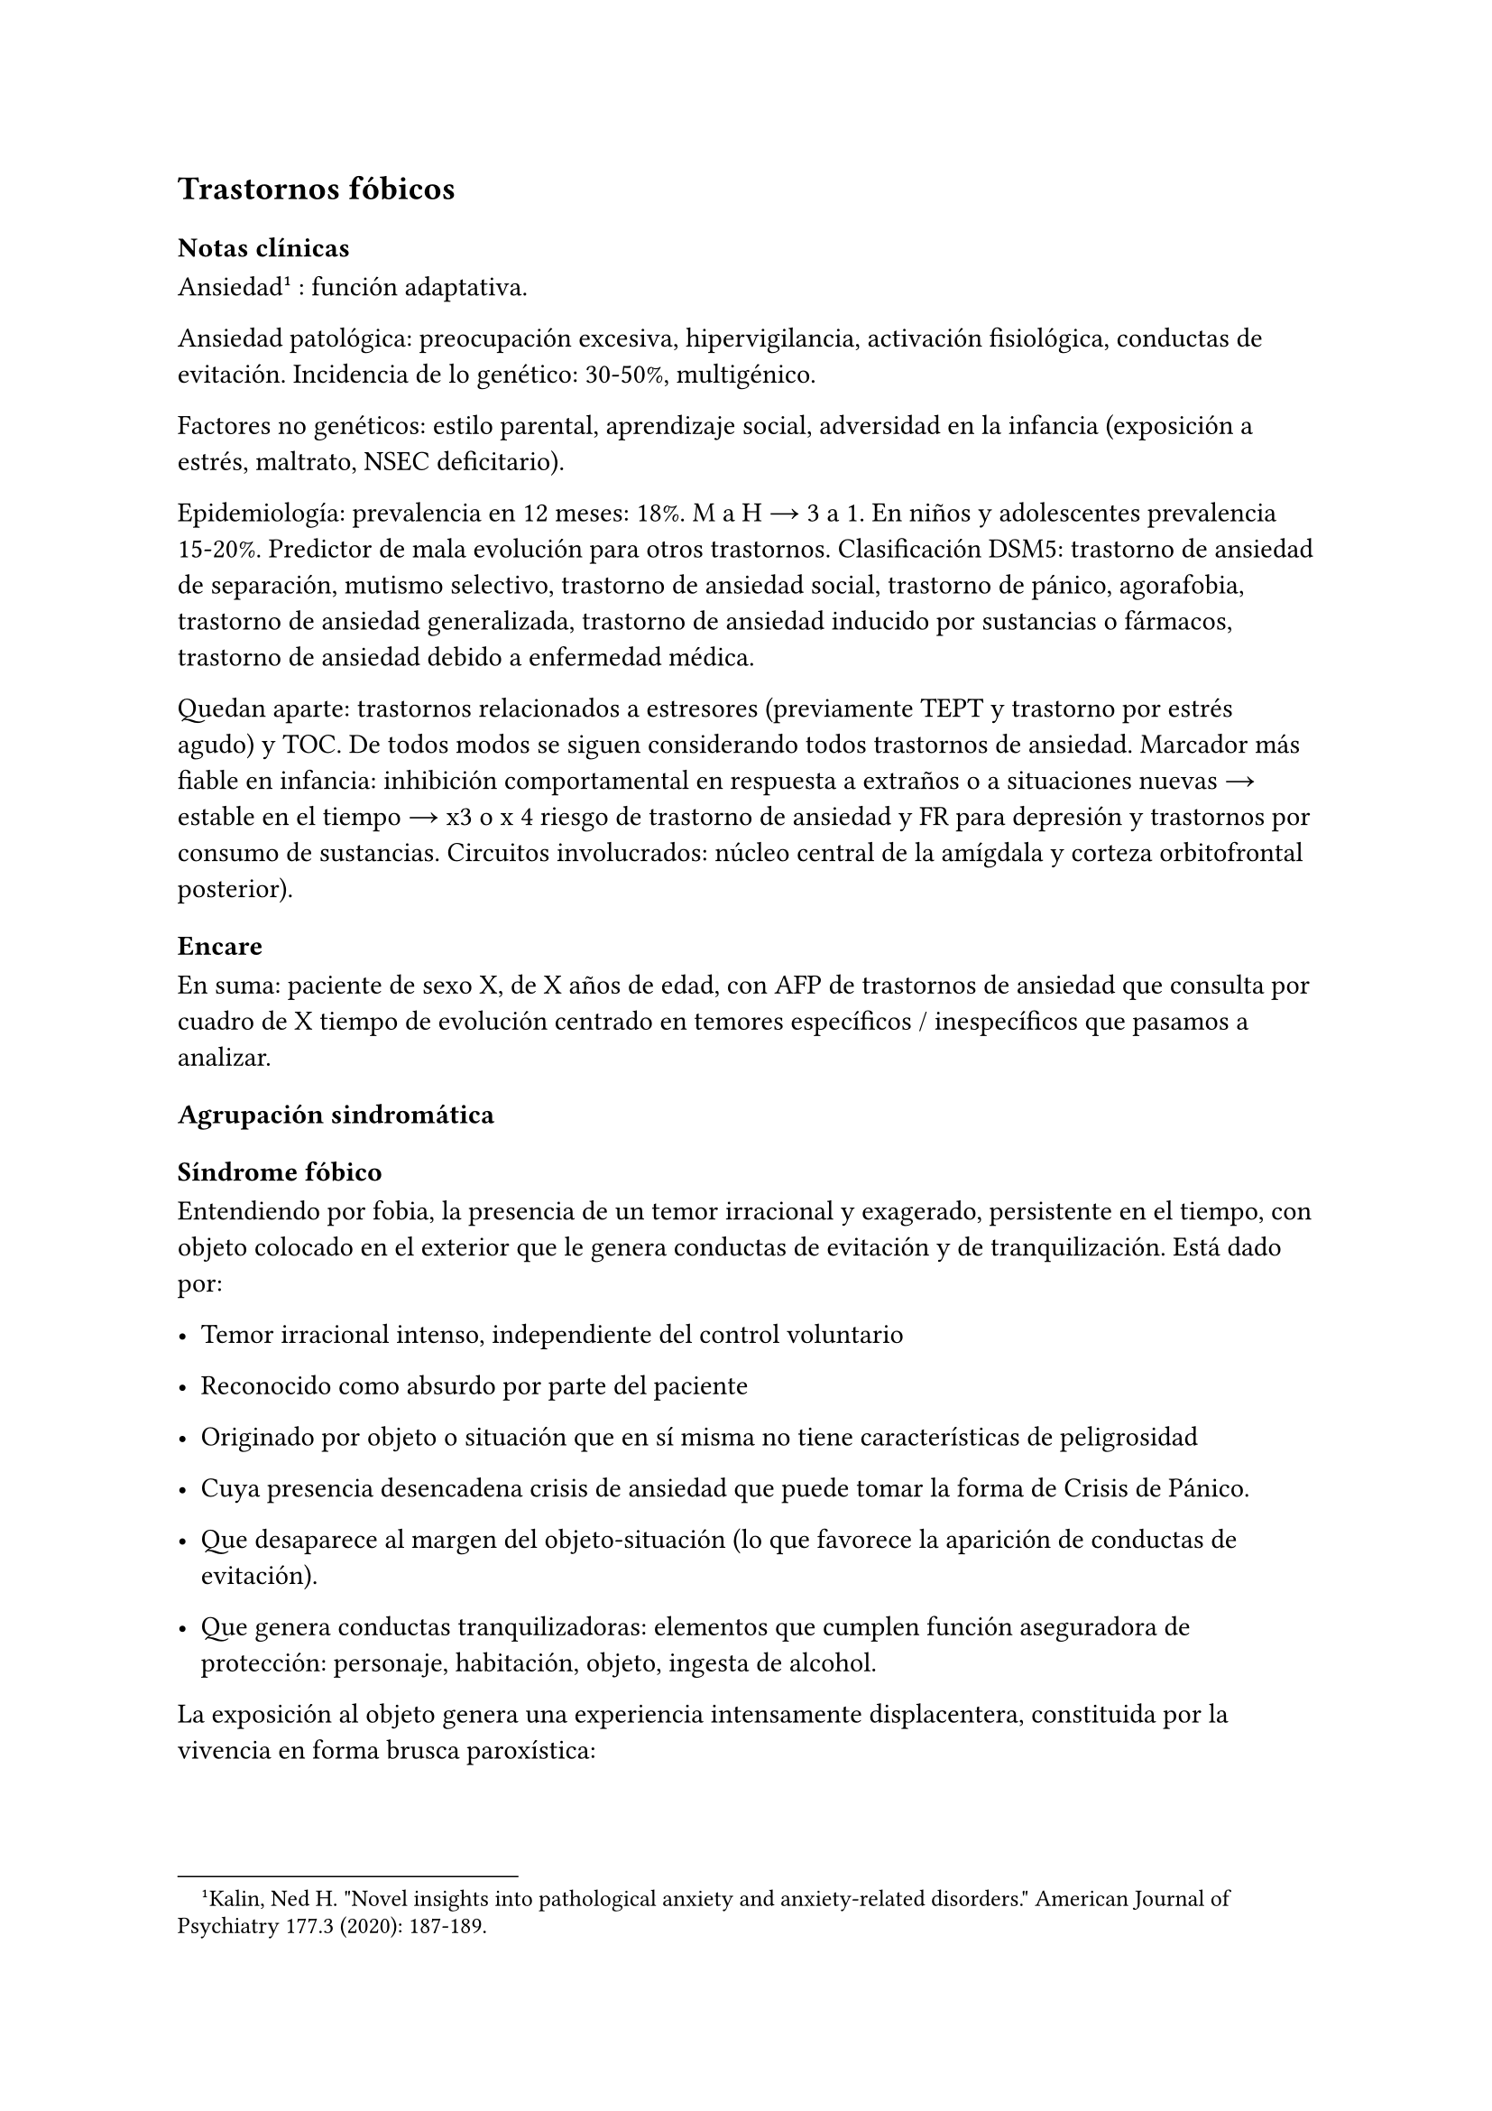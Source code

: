 
== Trastornos fóbicos
<_trastornos_fóbicos>
=== Notas clínicas
<_notas_clínicas_12>
Ansiedad #footnote[Kalin, Ned H. \"Novel insights into pathological
anxiety and anxiety-related disorders.\" American Journal of Psychiatry
177.3 \(2020): 187-189.] : función adaptativa.

Ansiedad patológica: preocupación excesiva, hipervigilancia, activación
fisiológica, conductas de evitación. Incidencia de lo genético: 30-50%,
multigénico.

Factores no genéticos: estilo parental, aprendizaje social, adversidad
en la infancia \(exposición a estrés, maltrato, NSEC deficitario).

Epidemiología: prevalencia en 12 meses: 18%. M a H → 3 a 1. En niños y
adolescentes prevalencia 15-20%. Predictor de mala evolución para otros
trastornos. Clasificación DSM5: trastorno de ansiedad de separación,
mutismo selectivo, trastorno de ansiedad social, trastorno de pánico,
agorafobia, trastorno de ansiedad generalizada, trastorno de ansiedad
inducido por sustancias o fármacos, trastorno de ansiedad debido a
enfermedad médica.

Quedan aparte: trastornos relacionados a estresores \(previamente TEPT y
trastorno por estrés agudo) y TOC. De todos modos se siguen considerando
todos trastornos de ansiedad. Marcador más fiable en infancia:
inhibición comportamental en respuesta a extraños o a situaciones nuevas
→ estable en el tiempo → x3 o x 4 riesgo de trastorno de ansiedad y FR
para depresión y trastornos por consumo de sustancias. Circuitos
involucrados: núcleo central de la amígdala y corteza orbitofrontal
posterior).

=== Encare
<_encare_11>
En suma: paciente de sexo X, de X años de edad, con AFP de trastornos de
ansiedad que consulta por cuadro de X tiempo de evolución centrado en
temores específicos / inespecíficos que pasamos a analizar.

==== Agrupación sindromática
<_agrupación_sindromática_10>
===== Síndrome fóbico
<_síndrome_fóbico>
Entendiendo por fobia, la presencia de un temor irracional y exagerado,
persistente en el tiempo, con objeto colocado en el exterior que le
genera conductas de evitación y de tranquilización. Está dado por:

- Temor irracional intenso, independiente del control voluntario

- Reconocido como absurdo por parte del paciente

- Originado por objeto o situación que en sí misma no tiene
  características de peligrosidad

- Cuya presencia desencadena crisis de ansiedad que puede tomar la forma
  de Crisis de Pánico.

- Que desaparece al margen del objeto-situación \(lo que favorece la
  aparición de conductas de evitación).

- Que genera conductas tranquilizadoras: elementos que cumplen función
  aseguradora de protección: personaje, habitación, objeto, ingesta de
  alcohol.

La exposición al objeto genera una experiencia intensamente
displacentera, constituida por la vivencia en forma brusca paroxística:

- en el ámbito psíquico \(afectivo-cognitivo) de miedo, sensación de
  peligro inminente, temor, malestar, espera penosa, expectación
  aprensiva, temor a perder el control o enloquecer, miedo a morir

- en el ámbito somático \(psicomotriz y neurovegetativo) de
  palpitaciones, taquicardia, opresión torácica, sudor, escalofríos,
  sofocaciones, temblores, parestesias, vértigos, mareos, demsayos,
  disfagia, náuseas, malestar abdominal.

El cuadro puede tomar la forma de:

- Agorafobia \(F40.00, F40.01): aparición de ansiedad el encontrarse en
  lugares o situaciones donde escapar puede resultar difícil \(o
  embarazoso) o donde, en el caso de aparecer síntomas de angustia puede
  no disponerse de ayuda. Suelen ser temores relacionados con un
  conjunto de situaciones características \(estar solo fuera de la casa,
  mezclarse con gente, hacer cola, pasar por un puente, viajar en
  ómnibus, tren o automóvil). Estas situaciones se evitan o se resisten
  a costa de intenso malestar o bien requieren de la presencia de un
  conocido para soportarlos.

- Fobia social \(F40.1): temor irracional persistente y reconocible de
  turbarse o verse humillado cuando se desempeña en situaciones
  sociales.

- Fobia simple o específica \(F40.2): temor persistente a un objeto o
  situación.

===== Síndrome de ansiedad-angustia
<_síndrome_de_ansiedad_angustia_3>
Bajo la forma de ansiedad generalizada \(ver F41.1) o crisis de pánico
\(ver F41.0).

===== Síndrome conductual
<_síndrome_conductual_5>
Subsidiario de la fobia ya analizada.

- consumo de alcohol y/o benzodiacepinas

- pragmatismos: indican gravedad de la fobia, de X evolución

===== Síndrome hipocondríaco
<_síndrome_hipocondríaco>
Definido como la interpretación no realista de signos y sensaciones
físicas que conducen a preocupación o temor de padecer una enfermedad.

Elaboración hipocondríaca de los síntomas de angustia. Diferenciar
hipocondría \(la consulta al médico no calma ansiedad) de:

- Nosofobia \(la consulta al médico calma la angustia y es equivalente a
  una conducta tranquilizadora)

- Psicosis: convicción delirante de padecer enfermedad.

===== Síndrome de despersonalización
<_síndrome_de_despersonalización_2>
Constituido x 3 elementos clásicos:

- Despersonalización

- Desanimación: cambio del yo psíquico: \"como otra persona\".

- Desrealización: cambia el ambiente. Especificar si aparece vinculado
  la angustia.

==== Personalidad y nivel
<_personalidad_y_nivel_9>
Nivel: cualquiera \(independencia de ejes I y II).

Personalidad:

- Conflictiva infantil

- Rasgos neuróticos globales

- Rasgos de la serie fóbica:

  - Huida hacia adelante: comportamiento de desafío, hiperocupación

  - Tímido, pasivo, dependiente

  - Actitud evitativa

  - Dificultad para sobreponerse a pérdidas

  - Tendencia a la inestabilidad motora \(vértigo, falta de equilibrio)
    e hiperestesia somática

- Buena relación interpersonal, pedido de ayuda

==== Diagnóstico positivo
<_diagnóstico_positivo_11>
===== Nosografía Clásica
<_nosografía_clásica_10>
\=\=\=\=\=\= Neurosis

Fragmentos: Neurosis.

\=\=\=\=\=\= Neurosis fóbica

Por el síndrome fóbico que centra el cuadro con su tríada característica
de: fobia + evitación + tranquilización, hacemos diagnóstico de neurosis
fóbica para la nosografía clásica a forma clínica \(Agorafobia, social,
simple).

\=\=\=\=\=\= Gravedad

Leve-moderada-grave- incapacitante.

\=\=\=\=\=\= Descompensada

Por:

- Síndrome de ansiedad angustia

- Depresión \(disfórica)

- Exacerbación de síntomas

===== DSM IV - CIE-10
<_dsm_iv_cie_10>
\=\=\=\=\=\= F40.0: Agorafobia \(sin historia de trastorno de angustia)

Requiere:

#block[
#set enum(numbering: "A.", start: 1)
+ Agorafobia

+ sin criterios de trastorno de angustia \

+ descartar sustancias o enfermedad médica \

+ si hay enfermedad médica, el temor es claramente excesivo en
  comparación con el habitualmente asociado a enfermedad médica.
]

\=\=\=\=\=\= F40.1: Fobia social

Requiere:

#block[
#set enum(numbering: "A.", start: 1)
+ temor acusado y persistente por una o más situaciones sociales o
  actuaciones en público en las que el sujeto se ve expuesto a personas
  que no pertenecen al ámbito familiar o a la posible evaluación por
  parte de los demás. Teme actuar de un modo que resulte humillante o
  embarazoso \

+ la exposición provoca respuesta de ansiedad \(con o sin crisis de
  pánico) \

+ reconoce que el temor es excesivo o irracional \

+ evitación \(o las soporta con malestar intenso) \

+ interferencia con desempeño \

+ más de 6 meses en menores de 18 años \

+ descartar sustancias, enfermedad médica y otros trastornos mentales \

+ si hay otro diagnóstico, la fobia no se relaciona con estos procesos
  \(por ejemplo, el miedo no es debido a tartamudez o a exhibición de
  conductas vinculadas a un trastorno de la alimentación)
]

Especificadores: generalizada: si los temores hacen referencia a la
mayoría de las situaciones sociales.

\=\=\=\=\=\= F40.2: Fobia específica

Requiere:

- A. temor acusado y persistente que es excesivo e irracional,
  desencadenado por la presencia o anticipación de un objeto o situación
  específicos \(volar, precipicios, animales, inyecciones, sangre) \

- B. desencadenamiento de reacción de ansiedad \(puede ser o no crisis
  de pánico) si se expone al estímulo \

- C. la persona reconoce que el miedo es excesivo o irracional \

- D. conductas de evitación \(o soportan las situaciones con un malestar
  acusado) \

- E. interferencia con desempeño \

- F. más de 6 meses en menores de 18 años \

- G. descartar otros trastornos mentales.

Especificadores: tipo \(animal, ambiental, sangre-inyecciones-daño,
situacional, otros)

==== Diagnósticos diferenciales
<_diagnósticos_diferenciales_7>
===== Nosografía clásica
<_nosografía_clásica_11>
- Neurosis de angustia: no existen conductas de evitación ni
  tranquilización. En la NF los elementos de AA son subsidiarios al
  síndrome fóbico que aparece descompensando. En la NA no existen
  mecanismos de defensa estructurados.

- Otras neurosis.

- Fobia sintomática de Trastorno de la Personalidad.

- Fobia sintomática de un trastorno psicótico: dismorfofobia, nosofobia,
  hipocondría delirante.

- Crisis de angustia: descartar origen orgánico:

  - Hiperglicemia

  - Feocromocitoma

  - Prolapso de válvula mitral \(comorbilidad)

  - Hipertiroidismo

- Drogas: abstinencia \(barbitúricos, benzodiacepinas), intoxicación
  \(anfetaminas y similares)

- Si hay un S° depresivo: Trastorno afectivo primari

===== DSM / CIE-10
<_dsm_cie_10>
Los diagnósticos diferenciales son diferentes dado que estos sistemas
clasificatorios permiten acumular diagnósticos en uno o más ejes. Los
principales diagnósticos diferenciales son:

- Entre los diferentes trastornos de ansiedad:

  - Agorafobia con/sin crisis de pánico:

  - Fobia específica: x ej. evitación limitada a situaciones aisladas
    \(ascensores).

  - Fobia social: x ej. evita determinadas situaciones sociales por
    temor a ruborizarse.

  - TOC: x ej. evita situaciones vinculadas a obsesión \(evita suciedad
    si hay ideas obsesivas de contaminación.

  - TEPT: evitación de estímulos relacionados con situación altamente
    estresante o traumática.

  - Trastorno por ansiedad de separación: evitación de abandonar el
    hogar o la familia.

- Causas médicas

- Inducidos por sustancias

- Como diagnósticos adicionales \(más que diferenciales) considerar
  Trastorno de la Personalidad del grupo C \(sobre todo TP por
  Evitación).

==== Etiopatogenia y psicopatología
<_etiopatogenia_y_psicopatología_2>
Se propone una gran heterogeneidad causal, aplicándose en general el
modelo de estrés-diátesis.

===== Biológico
<_biológico_10>
Algunos autores proponen un modelo vulnerabilidad-estrés, citando una
predisposición constitucional en personas que nacen con un temperamento
específico conocido como \"inhibición conductual a lo desconocido\", que
ante factores de estrés constituirían una fobia.

Para el caso de la fobia específica y la fobia social, podría existir un
componente genético \(tiende a darse en la misma familia: 2/3 de los
sujetos tienen al menos un familiar de primer grado con una fobia del
mismo tipo). Para la fobia social hay mayor concordancia entre gemelos
monocigóticos. Los familiares de primer grado de pacientes con fobia
social tiene 3 veces más probabilidades de tenerlas que los familiares
de personas sanas.

Para el caso de la fobia social, diversos autores postulan la existencia
de alteraciones en sistemas de neurotransmisión \(adrenérgico,
serotoninérgico y dopaminérgico), basado en la eficacia de fármacos como
los antagonistas beta-adrenérgicos, los ISRS y los IMAO en este
trastorno. Los pacientes con FS liberarían más adrenalina a nivel
central y periférico que los no-fóbicos.

En la fobia social generalizada podría estar alterado el sistema
dopaminérgico, esta afirmación se basa en:

- Eficacia de los IMAO y Bupropion \(que afectan el sistema Dopa)

- Desarrollo de síntomas de ansiedad social luego del tratamiento con
  fármacos que bloquean la Dopamina

- Correlación existente entre rasgos de introversión y bajos niveles de
  Dopamina en el LCR

- Altas tasas de Fobia Social en pacientes con Enfermedad de Parkinson.

- Baja actividad dopaminérgica detectada en cepas de ratones \"tímidos\"

- Bajos niveles en LCR de ácido homovanílico en pacientes con T de
  Pánico y Fobia Social.

- En SPECTs aparece una disminución en la densidad de sitios de
  recaptación de Dopamina a nivel del estriado.

Neuroimagen: los estudios sugieren la presencia de circuitos neurales
específicos involucrados en la Fobia Social \(cíngulo anterior, cortex
prefrontal dorsolateral, cerebelo, cortex orbitofrontal).

===== Psicológico
<_psicológico_11>
\=\=\=\=\=\= Psicoanálisis

Para Freud la ansiedad es una señal del Yo que se pone en marcha cuando
algún impulso inconsciente prohibido está luchando para expresarse en
forma consciente, lo que lleva al Yo al uso de mecanismos de defensa
auxiliares:

- Represión: mecanismo destinado a mantener la pulsión fuera de la
  representación consciente. Este mecanismo fracasa por lo cual la
  conflictiva rechazada irrumpe en la conciencia debiendo recurrir el yo
  a defensas auxiliares para combatir la angustia que provocan las
  pulsiones genitales edípicas incestuosas \* Desplazamiento: separa el
  afecto de la representación prohibida y lo desplaza a una situación u
  objeto en el exterior, aparentemente neutro, pero en conexión
  asociativa con la fuente del conflicto \(simbolización como mecanismo
  de defensa).

- Evitación como mecanismo adicional de defensa. El objeto sobre el que
  se desplaza la angustia puede ser evitado.

La reactivación del conflicto sobrepasa los mecanismos de defensa ya
estructurados y se manifiesta como angustia. Se trata de una regresión y
fijación a etapa edípica del desarrollo psicosexual, vinculado a intensa
angustia de castración \(el impulso sexual continuaría teniendo una
marcada connotación incestuosa en el adulto por lo que la activación
sexual tiende a transformarse en ansiedad que de forma característica es
un miedo a la castración).

Teorías más recientes también proponen la existencia de otras angustias:
de separación \(Agorafobia), ansiedad del Superyo \(vergüenza vinculada
a la eritrofobia).

Dentro del modelo psicoanalítico se destaca la existencia de actitudes
contra-fóbicas, patrón conductual que representa una negación \(del
temor ante el objeto). La persona busca y se enfrenta a situaciones de
peligro. Podría estar implicado el mecanismo de defensa de
\"identificación con el agresor\".

===== Teoría Cognitivo-comportamental
<_teoría_cognitivo_comportamental>
El modelo teórico del aprendizaje \(Watson) vincula la fobia y la
evitación consiguiente al modelo estímulo-respuesta pavloviano
tradicional de los reflejos condicionados, donde un estímulo
originalmente neutro se transforma en condicionado para producir
ansiedad al presentarse apareado a un estímulo amenazante. Si bien el
condicionamiento clásico puede explicar el origen de la fobia, no
explica el mantenimiento, para lo cual se postula la intervención del
condicionamiento operante: el patrón de evitación se muestra eficaz para
reducir la ansiedad por lo que se refuerza el mantenimiento de la fobia.

Otro mecanismo de aprendizaje que podría estar implicado es el
moldeamiento \(por observación de reacciones de un tercero).

===== Social
<_social_10>
Estrés psicosocial en el curso de vida, en especial: muerte de un
progenitor, separación de progenitores, crítica o humillación por
terceros, violencia intrafamiliar: activarían la diátesis latente con la
consiguiente aparición de síntomas.

==== Paraclínica
<_paraclínica_11>
===== Biológico
<_biológico_11>
Examen físico completo: neurológico, signos de intoxicación por
psicoestimulantes \(midriasis, PA, pulso), tiroides, CV \(eventual
EcoCG, ECG, para uso de AD y buscando trastornos de la conducción).
Paraclínica general.

===== Psicológico
<_psicológico_12>
Superado el cuadro actual: tests de personalidad proyectivos \(TAT,
Rorscharch), no proyectivos \(Minnesota), evaluando:

- Fortaleza yoica \* Elementos para el análisis de los mecanismos de
  defensa

- Implementación de psicoterapia Tests de nivel \(Weschler).

Para el seguimiento del trastorno, pueden ser útiles las escalas de
cuantificación de síntomas.

===== Social
<_social_11>
Familiares y terceros. Valoración de red de soporte. Datos de HC y
tratamientos previos.

==== Tratamiento
<_tratamiento_14>
- Ambulatorio con control en policlínica

- Hospitalizar según entidad de síndromes asociados \(ej. depresión)

Objetivos del tratamiento:

- Alivio de afectos y cogniciones vinculadas al temor

- Reducción de la ansiedad anticipatoria

- Atenuar el comportamiento de evitación

- Reducir los síntomas autonómicos y fisiológicos de ansiedad

- Lograr mejores niveles de funcionamiento Directivas: compensar el
  cuadro actual y tratar la enfermedad de fondo.

===== Biológico
<_biológico_12>
#block[
#strong[Agorafobia sin trastorno de pánico]

]
El tratamiento de la agorafobia sin crisis de pánico sería, en primera
instancia, psicoterapéutico. Como coadyuvante o para casos resistentes
pueden usarse ISRS.

Primera línea: ISRS/Venlafaxina.

Segunda línea: Clorimipramina \(o Imipramina). Iniciar con 10 mg con
comida, con aumentos progresivos de 10 mg cada 2-3 días y luego aumentos
de 25 mg cada 2-3 días \(estos pacientes pueden presentar
sobreestimulación si se comienza de forma brusca) hasta 100-300 mg en
2-4 tomas \(o en 1-2 tomas en preparados de liberación sostenida). Está
contraindicada en caso de IAM reciente, arritmia severa, glaucoma,
retención urinaria, 1º trimestre de embarazo. Precauciones en: ancianos,
epilépticos, bipolares, riesgo suicida, trabajos de riesgo. Efectos
secundarios: anticolinérgicos. Interacciones: IMAOs, simpaticomiméticos.

Tercera línea: si no hay respuesta con Clorimipramina, puede haber
respuesta con Fenelzina 45-90 mg/día \(máximo \= 1.2 mg/Kg/día). Iniciar
con 15 mg/día aumentando de a 15 mg lentamente hasta lograr control de
manifestaciones. Está contraindicada en caso de insuficiencia cardíaca,
AP o riesgo de AVE, insuficiencia hepática y Feocromocitoma. Debe
informarse al paciente de las restricciones dietéticas referidas a
alimentos que contienen tiramina \(pueden desencadenar crisis
hipertensivas): quesos, embutidos, conservas de carne, habas, bananas,
pasas de uva, higos, dátiles, levadura, cerveza, vino, café, chocolate,
bebidas cola. Se proscribirán los siguientes medicamentos: aminas
vasopresoras \(incluso las contenidas en gotas nasales y antigripales),
Meperidina, otros IMAO, tricíclicos, anorexígenos, Dopamina. Debe
suspenderse 10 días antes de una cirugía de elección. Reacciones
adversas: CV \(hipotensión postural, crisis hipertensivas),
neuropsíquicas, digestivas, leucopenia. Interacciones medicamentosas
importantes.

La duración de cada prueba terapéutica debe ser de 8-12 semanas \(mayor
que en la depresión). El tratamiento se continuará a las dosis con las
que se obtuvo mejoría por 6-12 meses luego de la remisión sintomática. A
partir de ese momento se continúa con la dosis mínima eficaz por 2-5
años.

#block[
#strong[Fobia específica]

]
El tratamiento básico es psicoterapéutico, el tratamiento farmacológico
será de apoyo pudiendo utilizarse:

- Benzodiacepinas: de cualquier tipo a dosis adecuadas para cada caso,
  generalmente en monodosis para disminuir la ansiedad en el momento de
  la exposición. Por ejemplo: Alprazolam 1 mg media hora antes de la
  situación fóbica. Ambos fármacos deben dejar de usarse cuando
  desaparezcan los síntomas.

- Propranolol: en monodosis \(20-40 mg) media hora antes de la situación
  fóbica.

El uso de medicación en forma continua queda reservado para casos
refractarios: Alprazolam 0.5-1 mg c/8 o Propranolol 20-80 mg/día. Los
fármacos en pauta fija se mantendrán hasta 6 meses después de la
remisión sintomática.

#block[
#strong[Fobia social]

]
Fobia social restringida o limitada

- Primera línea: beta bloqueantes \(Propranolol 40-80 mg 30 minutos
  antes de la previsible situación fóbica).

- Segunda línea: benzodiacepinas, dosis de 5-15 mg de equivalentes
  Diazepam.

Fobia social generalizada o difusa

Si bien el fármaco mejor estudiado y con mayores índices de eficacia es
la Fenelzina, su manejo complicado \(con contraindicaciones y
restricciones) lo relegan a un segundo plano.

- Primera línea: Paroxetina 20 - 60 mg/día \> Sertralina \> Fluvoxamina
  \(orden según calidad de evidencia en estudios realizados)

- Segunda línea: Clorimipramina, Paroxetina, Sertralina, Moclobemida
  \(eficacia clínica limitada). Fenelzina 45-90 mg/día, iniciando con 15
  mg/día, aumentando hasta 45-60 mg/día, esperando 4 semanas y luego,
  según resultados y tolerancia puede aumentarse hasta.

- Casos resistentes: pueden asociarse benzodiacepinas: Alprazolam o
  Clonazepam \(la terapia única con BZD es de eficacia dudosa o
  limitada).

En casos de fobia generalizada se mantendrá el tratamiento hasta 12
meses luego de remisión sintomática, a las dosis con las que se logró
mejoría. Luego pueden disminuirse de forma progresiva, si aparece
recidiva se vuelve a las dosis eficaces que se mantendrán por 12 meses
más. Tratamientos superiores al año podrían estar indicados en:
pacientes con síntomas significativos persistentes, presencia de
comorbilidad, inicio precoz con TP por Evitación severo y pacientes con
historia previa de recaídas.

===== Psicológico
<_psicológico_13>
Entrevistas en ambiente cálido y de escucha, afianzar vínculo, explicar
enfermedad.

\=\=\=\=\=\= Agorafobia sin trastorno de pánico

Terapia cognitivo-comportamental: explicar los mecanismos generadores de
ansiedad fóbica. La técnica más usada es la exposición in vivo, con
terapeuta o en autoexposición. Debe realizarse de forma progresiva según
una jerarquía creciente de enfrentamiento al estímulo fóbico.

\=\=\=\=\=\= Fobia simple/específica

Terapia cognitivo-comportamental: en especial técnicas de entrenamiento
en relajación, desensibilización sistemática y exposición in vivo o
imaginada. En caso de fobia a las heridas, sangre, etc., se recomienda
el uso de técnicas de tensión muscular en lugar de técnicas de
relajación.

\=\=\=\=\=\= Fobia social

Terapia cognitivo-comportamental: en especial técnicas de inoculación de
estrés \(exposición para reducción del miedo), entrenamiento en
asertividad y habilidades sociales, reestructuración cognitiva.

===== Social
<_social_12>
Terapia familiar, grupo de apoyo. Alianza terapéutica con familiar por
tendencia de los fóbicos a abandonar la terapia.

==== Evolución y pronóstico
<_evolución_y_pronóstico_10>
Puede seguir varios caminos evolutivos:

- Mejoría total

- Mejoría parcial permaneciendo síntomas residuales

- Refractariedad

- Comorbilidad con depresión y abuso de sustancias

Es una enfermedad crónica con tendencia a la recidiva. PVI: bueno PPI:
crisis y depresión bueno. PVA: depende de complicaciones del cuadro.
PPA: depende de adhesión al tratamiento.

Dentro de las complicaciones, destacamos la alta tasa de comorbilidad
\(hasta 80%, con EDM, entre fobias, alcohol, abuso de benzodiacepinas) y
la mayor tasa de suicidio en esta población.

El pronóstico depende de:

- Gravedad del trastorno al inicio del tratamiento

- Edad de comienzo del tratamiento

- Continuidad del tratamiento

- Nivel intelectual

- Nivel socioeconómico

- Comorbilidad \(depresión, alcoholismo, TP)

- Antecedentes familiares \(predictor negativo para el caso de la fobia
  social).

==== Fuentes
<_fuentes>
- RTM II

- The Journal of Clinical Psychiatry 59\(supp 17), 1998.

